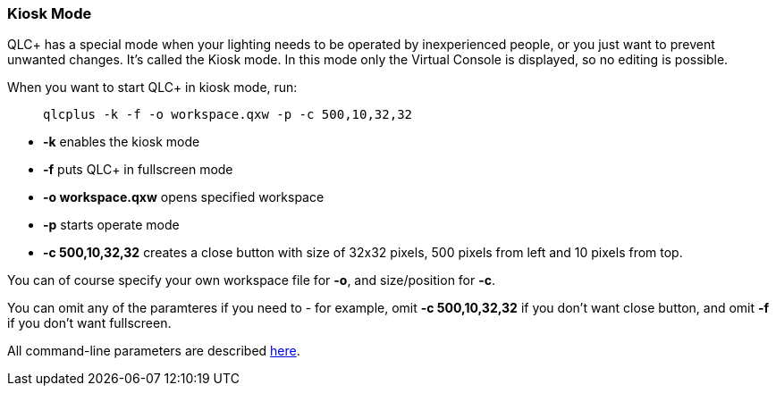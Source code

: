 === Kiosk Mode

QLC+ has a special mode when your lighting needs to be operated by
inexperienced people, or you just want to prevent unwanted changes. It's
called the Kiosk mode. In this mode only the Virtual Console is
displayed, so no editing is possible.

When you want to start QLC+ in kiosk mode, run:

____
`+qlcplus -k -f -o workspace.qxw -p -c 500,10,32,32+`
____

* *-k* enables the kiosk mode
* *-f* puts QLC+ in fullscreen mode
* *-o workspace.qxw* opens specified workspace
* *-p* starts operate mode
* *-c 500,10,32,32* creates a close button with size of 32x32 pixels,
500 pixels from left and 10 pixels from top.

You can of course specify your own workspace file for *-o*, and
size/position for *-c*.

You can omit any of the paramteres if you need to - for example, omit
*-c 500,10,32,32* if you don't want close button, and omit *-f* if you
don't want fullscreen.

All command-line parameters are described
link:commandlineparameters.html[here].
